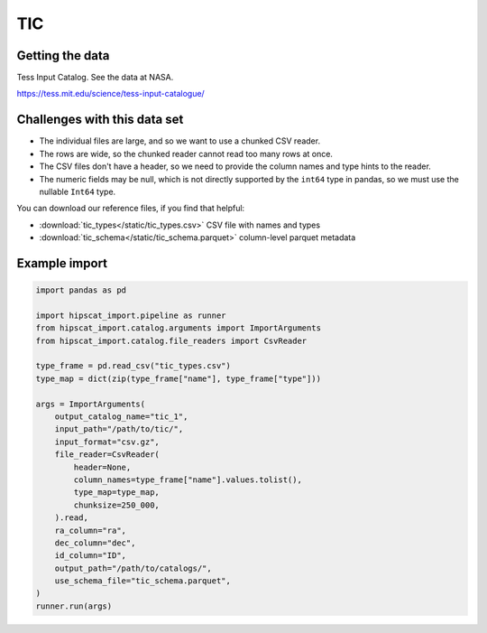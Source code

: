 TIC
===============================================================================

Getting the data
-------------------------------------------------------------------------------

Tess Input Catalog. See the data at NASA.

https://tess.mit.edu/science/tess-input-catalogue/

Challenges with this data set
-------------------------------------------------------------------------------

- The individual files are large, and so we want to use a chunked CSV reader.
- The rows are wide, so the chunked reader cannot read too many rows at once.
- The CSV files don't have a header, so we need to provide the column names and
  type hints to the reader.
- The numeric fields may be null, which is not directly supported by the 
  ``int64`` type in pandas, so we must use the nullable ``Int64`` type.

You can download our reference files, if you find that helpful:

- :download:`tic_types</static/tic_types.csv>` CSV file with names and types
- :download:`tic_schema</static/tic_schema.parquet>` column-level parquet metadata

Example import
-------------------------------------------------------------------------------

.. code-block:: python

    import pandas as pd

    import hipscat_import.pipeline as runner
    from hipscat_import.catalog.arguments import ImportArguments
    from hipscat_import.catalog.file_readers import CsvReader

    type_frame = pd.read_csv("tic_types.csv")
    type_map = dict(zip(type_frame["name"], type_frame["type"]))
    
    args = ImportArguments(
        output_catalog_name="tic_1",
        input_path="/path/to/tic/",
        input_format="csv.gz",
        file_reader=CsvReader(
            header=None,
            column_names=type_frame["name"].values.tolist(),
            type_map=type_map,
            chunksize=250_000,
        ).read,
        ra_column="ra",
        dec_column="dec",
        id_column="ID",
        output_path="/path/to/catalogs/",
        use_schema_file="tic_schema.parquet",
    )
    runner.run(args)